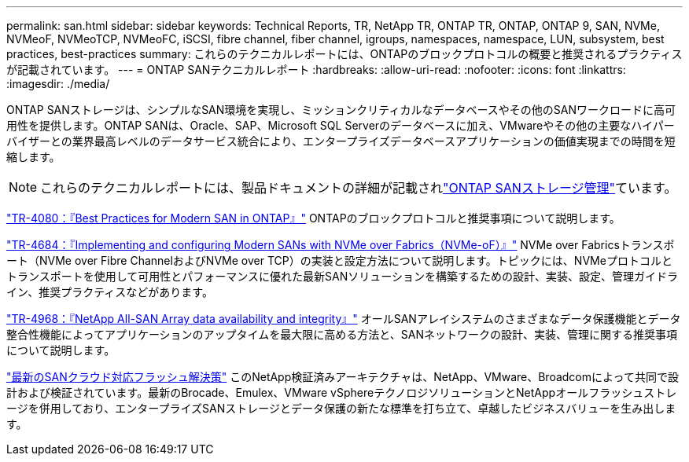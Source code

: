 ---
permalink: san.html 
sidebar: sidebar 
keywords: Technical Reports, TR, NetApp TR, ONTAP TR, ONTAP, ONTAP 9, SAN, NVMe, NVMeoF, NVMeoTCP, NVMeoFC, iSCSI, fibre channel, fiber channel, igroups, namespaces, namespace, LUN, subsystem, best practices, best-practices 
summary: これらのテクニカルレポートには、ONTAPのブロックプロトコルの概要と推奨されるプラクティスが記載されています。 
---
= ONTAP SANテクニカルレポート
:hardbreaks:
:allow-uri-read: 
:nofooter: 
:icons: font
:linkattrs: 
:imagesdir: ./media/


[role="lead"]
ONTAP SANストレージは、シンプルなSAN環境を実現し、ミッションクリティカルなデータベースやその他のSANワークロードに高可用性を提供します。ONTAP SANは、Oracle、SAP、Microsoft SQL Serverのデータベースに加え、VMwareやその他の主要なハイパーバイザーとの業界最高レベルのデータサービス統合により、エンタープライズデータベースアプリケーションの価値実現までの時間を短縮します。

[NOTE]
====
これらのテクニカルレポートには、製品ドキュメントの詳細が記載されlink:https://docs.netapp.com/us-en/ontap/san-management/index.html["ONTAP SANストレージ管理"^]ています。

====
link:https://www.netapp.com/pdf.html?item=/media/10680-tr4080.pdf["TR-4080：『Best Practices for Modern SAN in ONTAP』"^]
ONTAPのブロックプロトコルと推奨事項について説明します。

link:https://www.netapp.com/pdf.html?item=/media/10681-tr4684.pdf["TR-4684：『Implementing and configuring Modern SANs with NVMe over Fabrics（NVMe-oF）』"^]
NVMe over Fabricsトランスポート（NVMe over Fibre ChannelおよびNVMe over TCP）の実装と設定方法について説明します。トピックには、NVMeプロトコルとトランスポートを使用して可用性とパフォーマンスに優れた最新SANソリューションを構築するための設計、実装、設定、管理ガイドライン、推奨プラクティスなどがあります。

link:https://www.netapp.com/pdf.html?item=/media/85671-tr-4968.pdf["TR-4968：『NetApp All-SAN Array data availability and integrity』"^]
オールSANアレイシステムのさまざまなデータ保護機能とデータ整合性機能によってアプリケーションのアップタイムを最大限に高める方法と、SANネットワークの設計、実装、管理に関する推奨事項について説明します。

link:https://www.netapp.com/pdf.html?item=/media/9222-nva-1145-design.pdf["最新のSANクラウド対応フラッシュ解決策"^]
このNetApp検証済みアーキテクチャは、NetApp、VMware、Broadcomによって共同で設計および検証されています。最新のBrocade、Emulex、VMware vSphereテクノロジソリューションとNetAppオールフラッシュストレージを併用しており、エンタープライズSANストレージとデータ保護の新たな標準を打ち立て、卓越したビジネスバリューを生み出します。
